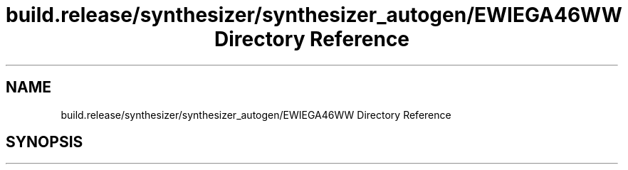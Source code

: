 .TH "build.release/synthesizer/synthesizer_autogen/EWIEGA46WW Directory Reference" 3 "Mon Jun 5 2017" "MuseScore-2.2" \" -*- nroff -*-
.ad l
.nh
.SH NAME
build.release/synthesizer/synthesizer_autogen/EWIEGA46WW Directory Reference
.SH SYNOPSIS
.br
.PP

